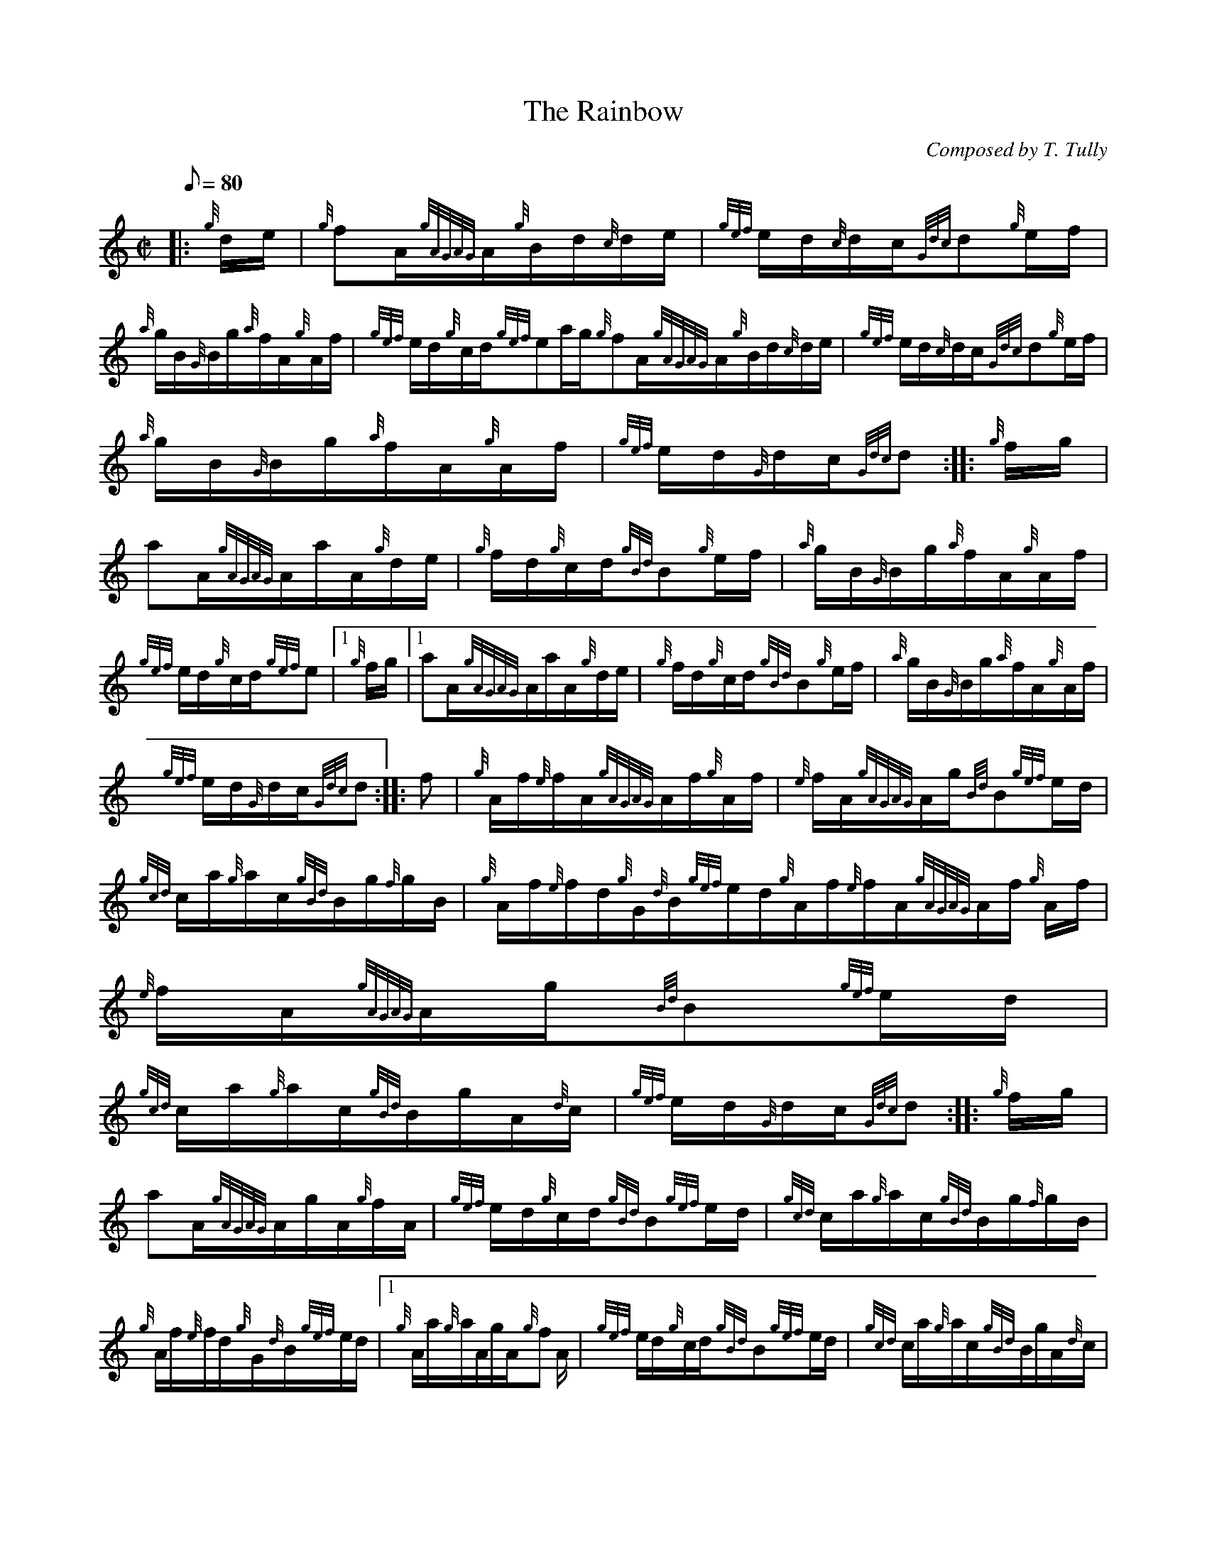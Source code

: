 X: 1
T:The Rainbow
M:C|
L:1/8
Q:80
C:Composed by T. Tully
S:Hornpipe
K:HP
|: {g}d/2e/2|
{g}fA/2{gAGAG}A/2{g}B/2d/2{c}d/2e/2|
{gef}e/2d/2{c}d/2c/2{Gdc}d{g}e/2f/2|  !
{a}g/2B/2{G}B/2g/2{a}f/2A/2{g}A/2f/2|
{gef}e/2d/2{g}c/2d/2{gef}ea/2g/2{g}fA/2{gAGAG}A/2{g}B/2d/2{c}d/2e/2|
{gef}e/2d/2{c}d/2c/2{Gdc}d{g}e/2f/2|  !
{a}g/2B/2{G}B/2g/2{a}f/2A/2{g}A/2f/2|
{gef}e/2d/2{G}d/2c/2{Gdc}d:| |:
{g}f/2g/2|  !
aA/2{gAGAG}A/2a/2A/2{g}d/2e/2|
{g}f/2d/2{g}c/2d/2{gBd}B{g}e/2f/2|
{a}g/2B/2{G}B/2g/2{a}f/2A/2{g}A/2f/2|  !
{gef}e/2d/2{g}c/2d/2{gef}e|1 {g}f/2g/2|1 aA/2{gAGAG}A/2a/2A/2{g}d/2e/2|
{g}f/2d/2{g}c/2d/2{gBd}B{g}e/2f/2|
{a}g/2B/2{G}B/2g/2{a}f/2A/2{g}A/2f/2|  !
{gef}e/2d/2{G}d/2c/2{Gdc}d:| |:
f|
{g}A/2f/2{e}f/2A/2{gAGAG}A/2f/2{g}A/2f/2|
{e}f/2A/2{gAGAG}A/2g/2{Bd}B{gef}e/2d/2|  !
{gcd}c/2a/2{g}a/2c/2{gBd}B/2g/2{f}g/2B/2|
{g}A/2f/2{e}f/2d/2{g}G/2{d}B/2{gef}e/2d/2{g}A/2f/2{e}f/2A/2{gAGAG}A/2f/2
{g}A/2f/2|
{e}f/2A/2{gAGAG}A/2g/2{Bd}B{gef}e/2d/2|  !
{gcd}c/2a/2{g}a/2c/2{gBd}B/2g/2A/2{d}c/2|
{gef}e/2d/2{G}d/2c/2{Gdc}d:| |:
{g}f/2g/2|  !
aA/2{gAGAG}A/2g/2A/2{g}f/2A/2|
{gef}e/2d/2{g}c/2d/2{gBd}B{gef}e/2d/2|
{gcd}c/2a/2{g}a/2c/2{gBd}B/2g/2{f}g/2B/2|  !
{g}A/2f/2{e}f/2d/2{g}G/2{d}B/2{gef}e/2d/2|1 {g}A/2a/2{g}a/2A/2g/2A/2{g}f
/2A/2|
{gef}e/2d/2{g}c/2d/2{gBd}B{gef}e/2d/2|
{gcd}c/2a/2{g}a/2c/2{gBd}B/2g/2A/2{d}c/2|  !
{gef}e/2d/2{G}d/2c/2{Gdc}d:|
